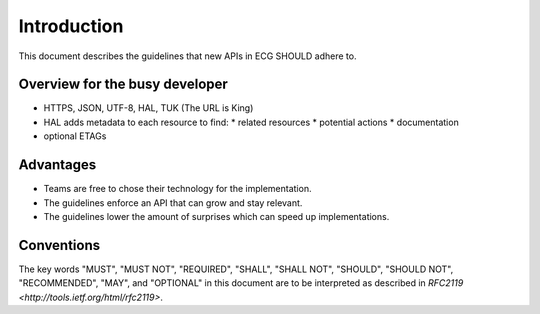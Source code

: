 .. index:: Introduction

Introduction
============

This document describes the guidelines that new APIs in ECG SHOULD adhere to.

Overview for the busy developer
-------------------------------

* HTTPS, JSON, UTF-8, HAL, TUK (The URL is King)
* HAL adds metadata to each resource to find:
  * related resources
  * potential actions
  * documentation
* optional ETAGs


Advantages
----------

* Teams are free to chose their technology for the implementation.
* The guidelines enforce an API that can grow and stay relevant.
* The guidelines lower the amount of surprises which can speed up implementations.

Conventions
-----------

The key words "MUST", "MUST NOT", "REQUIRED", "SHALL", "SHALL NOT", "SHOULD", "SHOULD NOT", "RECOMMENDED", "MAY", and "OPTIONAL" in this document are to be interpreted as described in `RFC2119 <http://tools.ietf.org/html/rfc2119>`.
